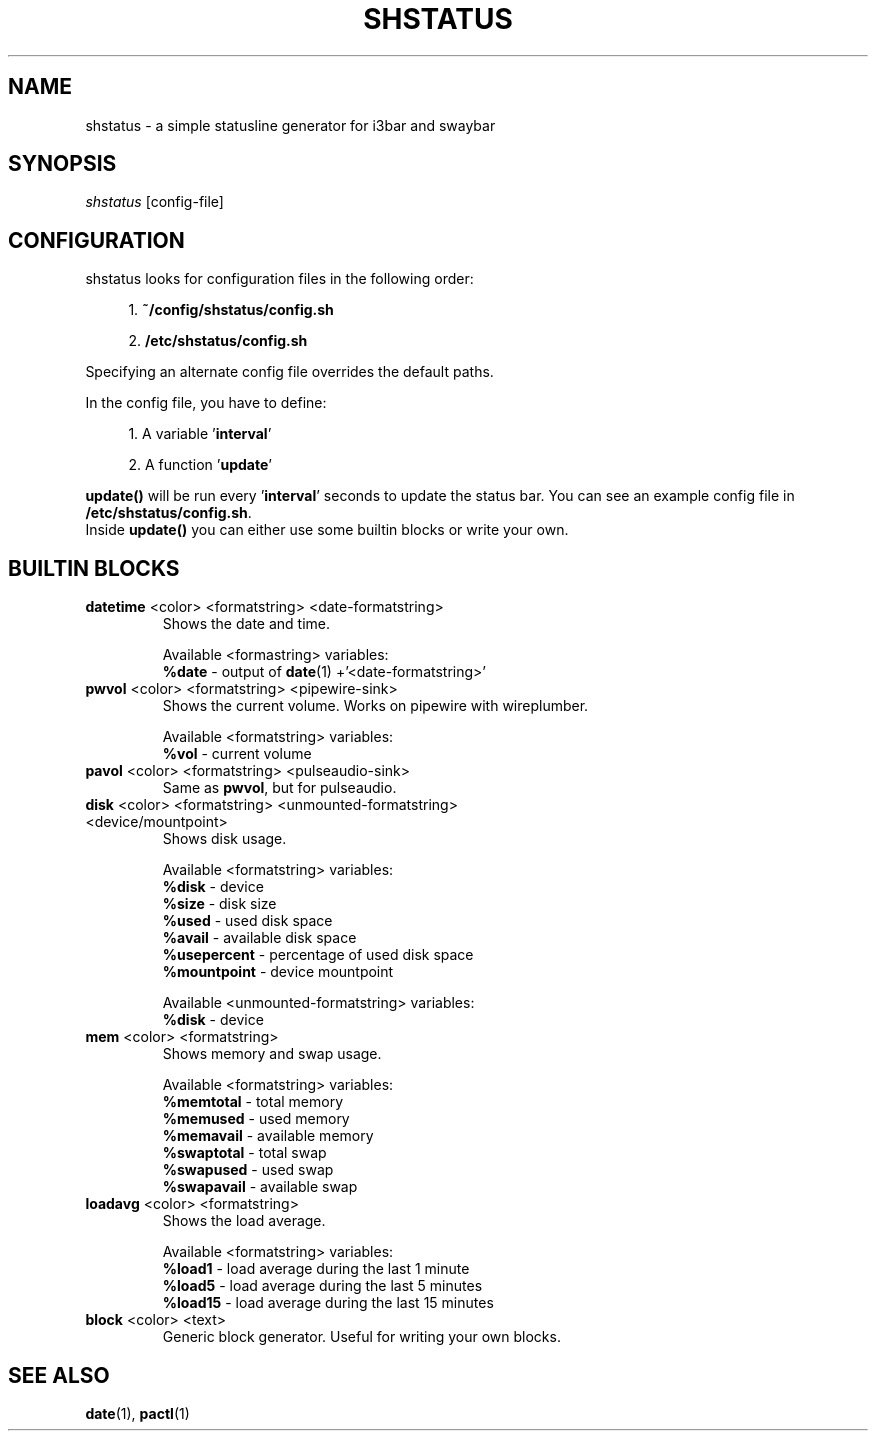 .TH "SHSTATUS" "1" "2023\-03\-20"  "shstatus 0.1.0" "shstatus manual"
.nh
.ad l
.SH NAME
shstatus \- a simple statusline generator for i3bar and swaybar

.SH SYNOPSIS
\fIshstatus\fR [config-file]

.SH CONFIGURATION
.TP
shstatus looks for configuration files in the following order:
.sp
.RS 4
1. \fB~/config/shstatus/config.sh\fR
.sp
2. \fB/etc/shstatus/config.sh\fR
.RE
.sp
Specifying an alternate config file overrides the default paths.
.sp
In the config file, you have to define:
.sp
.RS 4
1. A variable '\fBinterval\fR'
.sp
2. A function '\fBupdate\fR'
.RE
.sp
\fBupdate()\fR will be run every '\fBinterval\fR' seconds to update the status bar. You can see an example config file in \fB/etc/shstatus/config.sh\fR.
.br
Inside \fBupdate()\fR you can either use some builtin blocks or write your own.

.SH BUILTIN BLOCKS
.TP
\fBdatetime\fR <color> <formatstring> <date-formatstring>
Shows the date and time.
.sp
Available <formastring> variables:
.br
\fB%date\fR \- output of \fBdate\fR(1) +'<date-formatstring>'

.TP
\fBpwvol\fR <color> <formatstring> <pipewire-sink>
Shows the current volume. Works on pipewire with wireplumber.
.sp
Available <formatstring> variables:
.br
\fB%vol\fR - current volume

.TP
\fBpavol\fR <color> <formatstring> <pulseaudio-sink>
Same as \fBpwvol\fR, but for pulseaudio.

.TP
\fBdisk\fR <color> <formatstring> <unmounted-formatstring> <device/mountpoint>
Shows disk usage.
.sp
Available <formatstring> variables:
.br
\fB%disk\fR - device
.br
\fB%size\fR - disk size
.br
\fB%used\fR - used disk space
.br
\fB%avail\fR - available disk space
.br
\fB%usepercent\fR - percentage of used disk space
.br
\fB%mountpoint\fR - device mountpoint
.sp
Available <unmounted-formatstring> variables:
.br
\fB%disk\fR - device

.TP
\fBmem\fR <color> <formatstring>
Shows memory and swap usage.
.sp
Available <formatstring> variables:
.br
\fB%memtotal\fR - total memory
.br
\fB%memused\fR - used memory
.br
\fB%memavail\fR - available memory
.br
\fB%swaptotal\fR - total swap
.br
\fB%swapused\fR - used swap
.br
\fB%swapavail\fR - available swap

.TP
\fBloadavg\fR <color> <formatstring>
Shows the load average.
.sp
Available <formatstring> variables:
.br
\fB%load1\fR - load average during the last 1 minute
.br
\fB%load5\fR - load average during the last 5 minutes
.br
\fB%load15\fR - load average during the last 15 minutes

.TP
\fBblock\fR <color> <text>
Generic block generator. Useful for writing your own blocks.

.SH SEE ALSO
\fBdate\fR(1), \fBpactl\fR(1)
